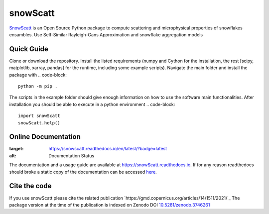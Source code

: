 =========
snowScatt
=========
.. image:: https://zenodo.org/badge/DOI/10.5281/zenodo.3746261.svg
   :target: https://doi.org/10.5281/zenodo.3746261

`SnowScatt <https://github.com/DaveOri/SnowScatt>`_ is an Open Source Python package to compute scattering and microphysical properties of snowflakes ensambles. Use Self-Similar Rayleigh-Gans Approximation and snowflake aggregation models

-----------
Quick Guide
-----------

Clone or download the repository. Install the listed requirements (numpy and Cython for the installation, the rest [scipy, matplotlib, xarray, pandas] for the runtime, including some example scripts). Navigate the main folder and install the package with
.. code-block::
  python -m pip .

The scripts in the example folder should give enough information on how to use the software main functionalities.
After installation you should be able to execute in a python environment
.. code-block::
  import snowScatt
  snowScatt.help()

--------------------
Online Documentation
--------------------
.. image:: https://readthedocs.org/projects/snowscatt/badge/?version=latest
:target: https://snowscatt.readthedocs.io/en/latest/?badge=latest
:alt: Documentation Status

The documentation and a usage guide are available at `https://snowScatt.readthedocs.io <https://snowScatt.readthedocs.io>`_.
If for any reason readthedocs should broke a static copy of the documentation can be accessed `here <http://gop.meteo.uni-koeln.de/~dori/build/html/index.html>`_.

-------------
Cite the code
-------------
If you use snowScatt please cite the related publication `https://gmd.copernicus.org/articles/14/1511/2021/`_
The package version at the time of the publication is indexed on Zenodo DOI `10.5281/zenodo.3746261 <https://doi.org/10.5281/zenodo.3746261>`_
